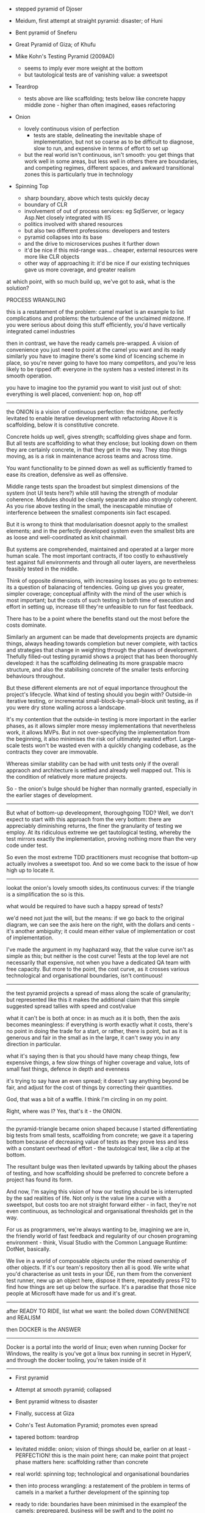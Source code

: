 
- stepped pyramid of Djoser
- Meidum, first attempt at straight pyramid: disaster; of Huni
- Bent pyramid of Sneferu
- Great Pyramid of Giza; of Khufu
	
- Mike Kohn's Testing Pyramid (2009AD)
	- seems to imply ever more weight at the bottom
	- but tautological tests are of vanishing value: a sweetspot
- Teardrop
	- tests above are like scaffolding; tests below like concrete
		happy middle zone - higher than often imagined, eases refactoring
- Onion
	- lovely continuous vision of perfection 
		- tests are stable, delineating the inevitable shape of implementation,
			but not so coarse as to be difficult to diagnose, slow to run, and expensive in terms of effort to set up
	- but the real world isn't continuous, isn't smooth: you get things that work well in some areas, but less well in others
		there are boundaries, and competing regimes, different spaces, and awkward transitional zones
		this is particularly true in technology
- Spinning Top
	- sharp boundary, above which tests quickly decay
	- boundary of CLR
	- involvement of out of process services: eg SqlServer, or legacy Asp.Net closely integrated with IIS
	- politics involved with shared resources
	- but also two different professions: developers and testers
	- pyramid collapses into its base
	- and the drive to microservices pushes it further down
	- it'd be nice if this mid-range was... cheaper, external resources were more like CLR objects
	- other way of approaching it: it'd be nice if our existing techniques gave us more coverage, and greater realism
	
at which point, with so much build up, we've got to ask, what is the solution?
	
PROCESS WRANGLING

this is a restatement of the problem: camel market is an example to list complications and problems: the turbulence
of the unclaimed midzone. If you were serious about doing this stuff efficiently, you'd have vertically integrated
camel industries

then in contrast, we have the ready camels pre-wrapped. A vision of convenience
you just need to point at the camel you want and its ready
similarly you have to imagine there's some kind of licencing scheme in place, so you're never going to have too many competitors, and you're less likely to be ripped off: everyone in the system has a vested interest in its smooth operation.

you have to imagine too the pyramid you want to visit just out of shot: everything is well placed, convenient: hop on, hop off

--------------------------------------------------------

the ONION is a vision of continuous perfection: the midzone, perfectly levitated to enable
iterative development with refactoring Above it is scaffolding, below it is constitutive concrete.

Concrete holds up well, gives strength; scaffolding gives shape and form.
But all tests are scaffolding to what they enclose; but looking down on them they are certainly concrete, in that they get in the way. They stop things moving, as is a risk in maintenance across teams and across time.

You want functionality to be pinned down as well as sufficiently framed to ease its creation, defensive as well as offensive. 

Middle range tests span the broadest but simplest dimensions of the system (not UI tests here?)
while still having the strength of modular coherence. Modules should be cleanly separate and also strongly coherent. As you rise above testing in the small, the inescapable minutiae of interference between the smallest components isin fact escaped.

But it is wrong to think that modularisation doesnot apply to the smallest elements; and in the perfectly developed system even the smallest bits are as loose and well-coordinated as knit chainmail.

But systems are comprehended, maintained and operated at a larger more human scale. The most important contracts, if too costly to exhaustively test against full environments and through all outer layers, are nevertheless feasibly tested in the middle.

Think of opposite dimensions, with increasing losses as you go to extremes: its a question of balanacing of tendencies. Going up gives you greater, simpler coverage; conceptual affinity with the mind of the user which is most important; but the costs of such testing in both time of execution and effort in setting up, increase till they're unfeasible to run for fast feedback.

There has to be a point where the benefits stand out the most before the costs dominate.

Similarly an argument can be made that developments projects are dynamic things, always heading towards completion but never complete, with tactics and strategies that change in weighting through the phases of development. Thefully filled-out testing pyramid shows a project that has been thoroughly developed: it has the scaffolding delineating its more graspable macro structure, and also the stabilising concrete of the smaller tests enforcing behaviours throughout.

But these different elements are not of equal importance throughout the project's lifecycle. What kind of testing should you begin with? Outside-in iterative testing, or incremental small-block-by-small-block unit testing, as if you were dry stone walling across a landscape.

It's my contention that the outside-in testing is more important in the earlier phases, as it allows simpler more messy implementations that nevertheless work, it allows MVPs. But in not over-specifying the implementation from the beginning, it also minimises the risk oof ultimately wasted effort. Large-scale tests won't be wasted even with a quickly changing codebase, as the contracts they cover are immovable.

Whereas similar stability can be had with unit tests only if the overall appraoch and architecture is settled and already well mapped out. This is the condition of relatively more mature projects. 

So - the onion's bulge should be higher than normally granted, especially in the earlier stages of development.

---------------------------

But what of bottom-up develeopment, thoroughgoing TDD? Well, we don't expect to start with this approach from the very bottom: there are appreciably diminishing returns, the finer the granularity of testing we employ.
At its ridiculous extreme we get tautological testing, whereby the test mirrors exactly the implementation, proving nothing more than the very code under test.

So even the most extreme TDD practitioners must recognise that bottom-up actually involves a sweetspot too. And so we come back to the issue of how high up to locate it.

---------------------------

lookat the onion's lovely smooth sides,its continuous curves: if the triangle is a simplification the so is this.

what would be required to have such a happy spread of tests? 

we'd need not just the will, but the means: if we go back to the original diagram, we can see the axis here on the right, with the dollars and cents - it's another ambiguity; it could mean either value of implementation or cost of implementation.

I've made the argument in my haphazard way, that the value curve isn't as simple as this; but neither is the cost curve! Tests at the top level are not necessarily that expensive, not when you have a dedicated QA team with free capacity. But more to the point, the cost curve, as it crosses various technological and organisational boundaries, isn't continuous!




-------

the test pyramid projects a spread of mass along the scale of granularity; but represented like this it makes the additional claim that this simple suggested spread tallies with speed and cost/value

what it can't be is both at once: in as much as it is both, then the axis becomes meaningless:
if everything is worth exactly what it costs, there's no point in doing the trade for a start, or rather,
there is point, but as it is generous and fair in the small as in the large, it can't sway you in any direction in particular.

what it's saying then is that you should have many cheap things, few expensive things, a few slow things of higher coverage and value, lots of small fast things, defence in depth and evenness

it's trying to say have an even spread; it doesn't say anything beyond be fair, and adjust for the cost of things by correcting their quantities.

God, that was a bit of a waffle. I think I'm circling in on my point.

Right, where was I? Yes, that's it - the ONION.

-------

the pyramid-triangle became onion shaped because I started differentiating big tests from small tests, scaffolding from concrete; we gave it a tapering bottom because of decreasing value of tests as they prove less and less with a constant oevrhead of effort - the tautological test, like a clip at the bottom.

The resultant bulge was then levitated upwards by talking about the phases of testing, and how scaffolding should be preferred to concrete before a project has found its form.

And now, I'm saying this vision of how our testing should be is interrupted by the sad realities of life. Not only is the value line a curve with a sweetspot, but costs too are not straight forward either - in fact, they're not even continuous, as technological and organisational thresholds get in the way.

For us as programmers, we're always wanting to be, imagining we are in, the friendly world of fast feedback and regularity of our chosen programing environment - think, Visual Studio with the Common Language Runtime: DotNet, basically.

We live in a world of composable objects under the mixed ownership of other objects. If it's our team's repository then all is good. We write what you'd characterise as unit tests in your IDE, run them from the convenient test runner, new up an object here, dispose it there, repeatedly press F12 to find how things are set up below the surface. It's a paradise that those nice people at Microsoft have made for us and it's great.

----------------

after READY TO RIDE, list what we want: the boiled down CONVENIENCE and REALISM

then DOCKER is the ANSWER

----------------

Docker is a portal into the world of linux; even when running Docker for Windows, 
the reality is you've got a linux box running in secret in HyperV, and through the docker tooling,
you're taken inside of it

--------------------

- First pyramid
- Attempt at smooth pyramid; collapsed
- Bent pyramid witness to disaster
- Finally, success at Giza
	
- Cohn's Test Automation Pyramid; promotes even spread
- tapered bottom: teardrop
- levitated middle: onion; vision of things should be, earlier on at least - PERFECTION! this is the main point here; can make point that project phase matters here: scaffolding rather than concrete
- real world: spinning top; technological and organisational boundaries
	
- then into process wrangling: a restatement of the problem in terms of camels in a market	
	a further development of the spinning top
- ready to ride: boundaries have been minimised in the exampleof the camels: preprepared, business will be swift and to the point
	no additional stirrups, saddles, etc
	with a situation more like this, we can go about getting a nice spread of testing that's not ruined by these mid-level boundaries
- boils down to realism and convenience
	
and on into Docker

-----------------------

the high point is the ONION, which should be a stand out moment in the presentation: this is what we should aim for, especially in the first phases of projects: scaffolding, not concrete

the successive disfiigured pyramids are central to everything
(it would be nice to have a bit more content around these parts)

each stage in the disfigurement is its own unique place in the presentation; instead of thinking that there'll be a likely chance later to recap, revisit, we should fully develop the point of focus as it comes up


** Test Pyramid
		- not a pyramid, a triangle: pyramid accentuates its dimensionality and stability
		- in fact it is a simple shape, with a simple message, mybe you could even say a simplistic message
	  - introduced, as we know by the Agile coach Mike Cohn in his book in the late 1990s(??)
		- chosen this particular picture as its obviously a bodged together composite, and i quite liked it for that. 
			The ThoughtWorks pyramid with its softened extremes has been overlaid with a triangle with tweaked names: Cohn called the top layer UI tests, and the middle ones Service tests
		- what does the triangle actually show? a balanced distribution of tests of different granularities. 
		- but overlaid axes like these show some of the complexity of it: fast and slow seems reasonable (but especially so given Cohn was specifically on about UI testing with frameworks like Selenium in this top layer); but these dollar signs here? ambiguously they could refer to either cost or value, or indeed both. As you go up, you get more value, in the form of coverage, from each individual test. But the increased cost and slowness of the same promotes using fewer.
		- everything is fairly distributed in this view, even-handed: it's like a balanced diet in which you should have a bit of everything; you should cover all the bases. Implicit in this is the thought that tests at different levels have different qualities that make them differentiable in the first place. But the pyramid alone says nothing about what these different qualities are.
		- the misconstrual of the pyramid: what does it say? get suggestions of the audience here perhaps. Suggests huge mass of unit tests. The wider base can be misinterpreted easily as not meaning number exactly, but mass of importance: on this view, your mid-level and end-to-end tests become a kind of garnish on the main dish of testing below.
		- Cohn meant automated tests only, and the tip related to automated UI tests in particular: more misinterpretation; even i got this wrong at first, i thought the pyramid tried to represent the wider testing effort, though apparently not: but this mistake is easy to make
			
		- so, anyway, I'm going to try and develop the shape a bit: first of all to finesse the pyramid here into a better representation of how things should be (for me at least); then secondly to introduce an element of realism.
			
    - the first problem with the pyramid/triangle is that it just keeps on getting bigger as it gets lower. It says that the smaller the units being automatically tested, the faster they run, the lower their cost, and the more of them you should have. What this doesn't take into account is the problem of the tautological test, whereby tests prove little more than that the language does what's expected of it. There's a vanishing point at which a test proves nothing more than that the test itself runs. This is recognised by everybody - value at the bottom vanishes while the overheads of testing remain. So... what we really want is a tapered bottom, like this...

** Tapered Teardrop
	 by accepting the diminishing returns at the bottom, you accept the concept of there being a bulge in the middle; and as soon as it's not a triangle, something seems a bit unbalanced about it: it seems like its sagging under its own weight. And my point here is along those lines: you've accepted the bulge, and the gradual diminishing above it up to the automated tests that cover the whole, entire system; but where exactly, in practical terms, is this bulge? I think it's a bit higher than generally perceived, especially in the earlier stages of projects when you're still doing the first iterations, the MVPs and happy paths, when messy code is more palatable do get stuff out with the proviso that refactoring will happen, and further more preceise features will be introduced.

The testing pyramid, with its fair proportioning of tests, is a completely static thing. It shows you how a project should be at a certain stage of maturity. It seems unlikely that a project's test profile shouldn't change across its lifecycle, that you should always have the same proportions of tests, right from the very beginning. In fact, it's impossible: at the start of a project you always have to choose to start somewhere, you can't just magic up a full suite of tests. So, where do you start? What's your plan of attack? Do you decide to test in the small, accumulating small increments of behaviour? or do you try and work inside in, not to the exclusion of testing smaller units when needed, but leaning on the greater coverage of courser,more inclusive testing?

I'd defo say the latter: outside in, span the breadth of the apps behaviour first, then drill down to more precise testing when convenient. You can think of testing atthe top as being scaffolding, tests below as being concrete: one enables building and - crucially - keeps refactoring as cheap as possible, while the other ties down the existing implementation, making it difficult to break without being notified by a test, and difficult to refactor without rewriting multiple tests.

So, it's a personal preference thing perhaps, but I'd say that especially in the first stages of projects, as things are being written, before the focus turns to long-term maintenance, and the form of your implementation is settled, you want coarser, mid-range testing especially.

So, the bulge levitates...

** Levitated Onion
...and gives you this	 


** Real World Spinning Top

	 

- Pyramid
	- specifically automation
	- Cohn said UI tests

		
---------------------------------------

The testing pyramid was introduced by Mike Cohn in 2009 in his book /Succeeding with Agile/, and has been pretty popular ever since. It shows a fair spread of tests of every granularity, with more of them as their cost of running decreases. It's not a pyramid, it's a triangle, it's a very simple shape. In one direction you have fewer, in the other, more. 

Its very easy to take this to mean that tests of some sizes are just more important than others: after all, the greatest width of the triangle is at the bottom: straight away you recognise the bottom-up testing argument, the feeling that you have a duty to test with discipline from the very bottom, with thoroughness, so the overall structure will have strength.

But really a triangle is a very inclusive shape, with its continuous lines it says every layer has a necessary place - you can't have a triangle - or a pyramid - without a top or middle. With just the bottom there, you'd have the testing equivalent of the primordial burial mound as much as anything. 

You can see these axes at the sides - I should say I've just taken this image off the internet, and you can see it's a bit of a bodge, underneath you can still see the traces of the ThoughtWorks test pyramid with its rounded extremities, adding a bit of vagueness to proceedings, and on top of it superimposed with newly sharp corners a new pyramid with adapted labels. The axes have been added at the same time. The dollars - what do they mean? Cost or value or both? Does the value of an automated cost go up and up and up as you climb the pyramid? Does the cost with overheads of a unit test go down and down as it tests less? I like this because you can kind of see the misinterpretation in action. What were for Mike Cohn UI tests in particular, that is slow heavy tests using Selenium driving a web browser, have now become End-to-End tests in general, service tests have become integration tests, and unit tests have remained unit tests, whatever unit tests are (very few components live in isolation, and isn't a service a unit?) - anyway the direction of travel has been from more specific situations, towards these woollier more general categories, the more the better.

Anyway, the Test Automation Pyramid, it's not all that bad: it's just that its simple message has been rendered brittle

-----

Right that's that waffle out of the way! 

From here, I'm going to disfigure the pyramid a bit by introducing a couple of factors, which will after a couple steps get us to what I propose is a better ideal of testing; then i'll shock you by showing you how the real world really is - but first, the disfigurement...

-----





----------------------------------------












-----

the specific case of Selenium UI tests, has been extrapolated from to suggest a very believable dynamic, but with time it's kind of calcified into an overly solid and weighty thing - an iron rule. And what's to say, by using different technologies or practices, we can't adjust its realities?



as if you've got ever-diminishing testing overheads



-----------------------------------

PROCESS WRANGLING (or - THE CHALLENGES OF THE MIDDLE TIER)
the leading idea is that all is good in the IDE, in the familiar world of the CLR
but what I have on screen is a collection of camels

you want to orchestrate some stuff? well, these are your problems...
the camel market scenario, where all is there, but ill-prepared and complicated by ownership, language also

-----------------------------------

- pyramid suggests fewer up top, more down bottom; simple shape, simple message
- presented in bodged form to highlight slight misreadings: specific becomes more general; slight drift
- but even in exactly its original form, its an extrapolation, imperfect

- next section, will gradually disfigure the pyramid until we get a more nuanced idea of what we should be aiming at
- triangle: suggests simple down=good, up=bad dynamic; but we know of diminishing returns
- teardrop: at this point, we've accepted concept of bulge - there has to be a bulge, a sweetspot somewhere, where we maximise bang for buck
- but tp is static, applies to mature project; testing changes over course of project; scaffolding above, concrete below
- onion: vision of perfection

- real-world problems: this is already PROCESS WRANGLING really
	
the line *can't* be continuous: not in a real world of different technologies, shared resources owned by different teams and different people

--------------------------------

go on then, arse face: Cohn knew it already; the missing bit was the service testing
which means the original pyramid is really a meeting of two extremes: the familiar slowness of Selenium UI testing, and the established practice of unit tests for developer feedback


-----------------------------------------

Since time immemorial, there's always been testing, and different approaches to testing.

And I'm not just talking about programming here, any productive activity at all, from making pokey sticks to inventing the wheel to writing CRUD apps, needs some kind of feedback to direct that work. And as soon as, through the division of labour, the work of one person is being sold on to another person, there has to be some check on the quality of that work. There's a testing from below informing the work from within, and there's a testing from outside, that's less about the feedback and more about the filtering.

And over time, of course, especially with computers, it makes sense for as much as possible of this to be mechanised, automated.

------------------------------------------

So you have the two characterizable types of testing here - and you can say that one, being more feedback orientated, should prefer nimbleness and precision at the expense of scope; while the other, a filter and safety net, needs thoroughness.

Well, I'll tell you now, these two irreconcilible extremes are united by Mike Cohn's Test Automation Pyramid.


----------------------------------------------

The Two Poles of Testing

Testing is as old as productive activity itself: to make something, there has to be feedback from trying out the thing you're making. Cavemen sharpening bits of flint will have tested the flint as they bashed it with a rock, slaves layering the massive ten tonne blocks of a pyramid will have tested them for stability as they laid them, and perhaps adapted them till they fitted snug.

In the history of software testing too - there's a guy called Bob Hitzfeld who's written a book on it - the first phase, back in the early 1950s, was all about debugging by the programmers themselves - which is of course is still core to doing programming today.

But then, if you allow me to leap back again in time, to resume my potted history of testing - workers producing things gradually came to form guilds, professional organisations, with the idea not just of keeping other workers out, but also of maintaining and guaranteeing standards of work. For this they had another kind of testing - you could call it Quality Assurance, that wasn't about getting precise and timely feedback to the craftsman, but about filtering out faults, that emphasised thoroughness. And such testing was expensive - the person doing the examining had to be a master themselves.

And then, the industrial revolution happened... systematisation, automation.

-------------------------------------

at the bottom, flickering on, is the testing as feedback, with a picture of a cave man



----------------------------------------------------

A frequent criticism of the pinacleof the pyramid is that the tests, run in Seleniumor similar, are /brittle/
and this makes sense: tests that cover more functionality, whether essential or accidental to what they're actually intending to test,
are going to be more prone to break; they're going to be much flakier.

But brittleness isn't just a thing at the top of the pyramid. If you follow the advice, and pour small tests like concrete through your codebase
your going to find just as much if not more brittleness, its just that that brittleness is shared amongst lots of smaller bits. If you want to
avoid brittleness, you need to find the contracts and interfaces that seldom change, are more permenant and stable.

User Interfaces are not stable, as they're the confluence of all the rest of the apps behaviour, with added transitory bells and whistles. But that doesn't mean you should leap to the other extreme. And, of course, the testing triangle is a simple shape that encourages simplistic manouevres like this - if taken out of context.















	




